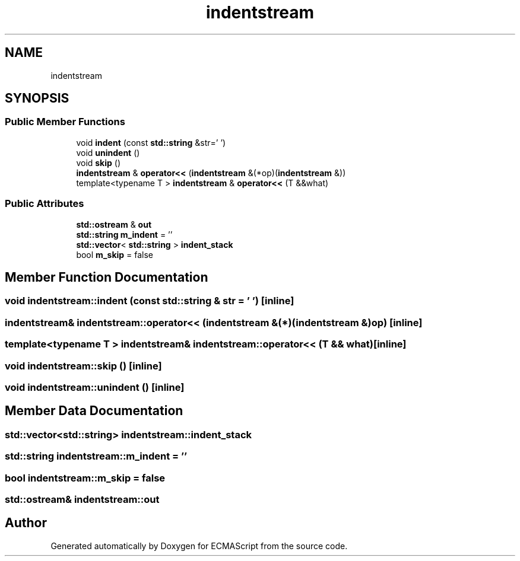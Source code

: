 .TH "indentstream" 3 "Tue May 2 2017" "ECMAScript" \" -*- nroff -*-
.ad l
.nh
.SH NAME
indentstream
.SH SYNOPSIS
.br
.PP
.SS "Public Member Functions"

.in +1c
.ti -1c
.RI "void \fBindent\fP (const \fBstd::string\fP &str='  ')"
.br
.ti -1c
.RI "void \fBunindent\fP ()"
.br
.ti -1c
.RI "void \fBskip\fP ()"
.br
.ti -1c
.RI "\fBindentstream\fP & \fBoperator<<\fP (\fBindentstream\fP &(*op)(\fBindentstream\fP &))"
.br
.ti -1c
.RI "template<typename T > \fBindentstream\fP & \fBoperator<<\fP (T &&what)"
.br
.in -1c
.SS "Public Attributes"

.in +1c
.ti -1c
.RI "\fBstd::ostream\fP & \fBout\fP"
.br
.ti -1c
.RI "\fBstd::string\fP \fBm_indent\fP = ''"
.br
.ti -1c
.RI "\fBstd::vector\fP< \fBstd::string\fP > \fBindent_stack\fP"
.br
.ti -1c
.RI "bool \fBm_skip\fP = false"
.br
.in -1c
.SH "Member Function Documentation"
.PP 
.SS "void indentstream::indent (const \fBstd::string\fP & str = \fC'  '\fP)\fC [inline]\fP"

.SS "\fBindentstream\fP& indentstream::operator<< (\fBindentstream\fP &(*)(\fBindentstream\fP &) op)\fC [inline]\fP"

.SS "template<typename T > \fBindentstream\fP& indentstream::operator<< (T && what)\fC [inline]\fP"

.SS "void indentstream::skip ()\fC [inline]\fP"

.SS "void indentstream::unindent ()\fC [inline]\fP"

.SH "Member Data Documentation"
.PP 
.SS "\fBstd::vector\fP<\fBstd::string\fP> indentstream::indent_stack"

.SS "\fBstd::string\fP indentstream::m_indent = ''"

.SS "bool indentstream::m_skip = false"

.SS "\fBstd::ostream\fP& indentstream::out"


.SH "Author"
.PP 
Generated automatically by Doxygen for ECMAScript from the source code\&.
